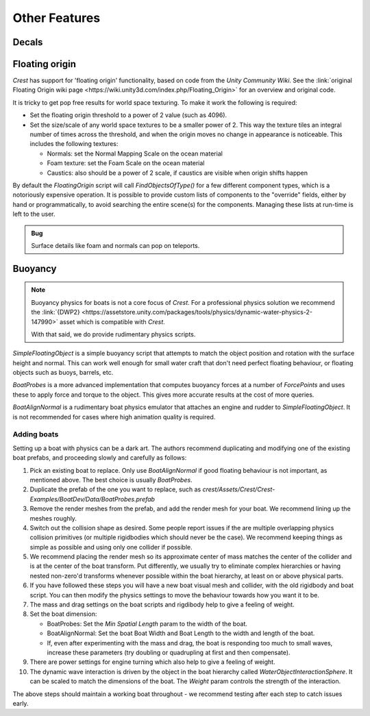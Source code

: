 Other Features
==============

Decals
------

.. only:: birp

    .. tab:: `BIRP`

        .. include:: includes/_render-alpha-surface.rst

.. only:: hdrp

    .. tab:: `HDRP`

        Use the :link:`Decal Projector <{HDRPDocLink}/Decal-Projector.html>`.
        Make sure to enable :link:`Affects Transparent <{HDRPDocLink}/Decal-Projector.html#properties>`.

.. only:: urp

    .. tab:: `URP`

        .. include:: includes/_render-alpha-surface.rst

Floating origin
---------------

*Crest* has support for 'floating origin' functionality, based on code from the *Unity Community Wiki*.
See the :link:`original Floating Origin wiki page <https://wiki.unity3d.com/index.php/Floating_Origin>` for an overview and original code.

It is tricky to get pop free results for world space texturing.
To make it work the following is required:

-  Set the floating origin threshold to a power of 2 value (such as 4096).
-  Set the size/scale of any world space textures to be a smaller power of 2.
   This way the texture tiles an integral number of times across the threshold, and when the origin moves no change in appearance is noticeable.
   This includes the following textures:

   -  Normals: set the Normal Mapping Scale on the ocean material
   -  Foam texture: set the Foam Scale on the ocean material
   -  Caustics: also should be a power of 2 scale, if caustics are visible when origin shifts happen

By default the *FloatingOrigin* script will call *FindObjectsOfType()* for a few different component types, which is a notoriously expensive operation.
It is possible to provide custom lists of components to the "override" fields, either by hand or programmatically, to avoid searching the entire scene(s) for the components.
Managing these lists at run-time is left to the user.

.. admonition:: Bug

   Surface details like foam and normals can pop on teleports.

Buoyancy
--------

.. note::

   Buoyancy physics for boats is not a core focus of `Crest`.
   For a professional physics solution we recommend the :link:`{DWP2} <https://assetstore.unity.com/packages/tools/physics/dynamic-water-physics-2-147990>` asset which is compatible with `Crest`.

   With that said, we do provide rudimentary physics scripts.

*SimpleFloatingObject* is a simple buoyancy script that attempts to match the object position and rotation with the surface height and normal.
This can work well enough for small water craft that don't need perfect floating behaviour, or floating objects such as buoys, barrels, etc.

*BoatProbes* is a more advanced implementation that computes buoyancy forces at a number of *ForcePoints* and uses these to apply force and torque to the object.
This gives more accurate results at the cost of more queries.

*BoatAlignNormal* is a rudimentary boat physics emulator that attaches an engine and rudder to *SimpleFloatingObject*.
It is not recommended for cases where high animation quality is required.

Adding boats
^^^^^^^^^^^^

Setting up a boat with physics can be a dark art.
The authors recommend duplicating and modifying one of the existing boat prefabs, and proceeding slowly and carefully as follows:

#. Pick an existing boat to replace. Only use *BoatAlignNormal* if good floating behaviour is not important, as mentioned above.
   The best choice is usually *BoatProbes*.

#. Duplicate the prefab of the one you want to replace, such as *crest/Assets/Crest/Crest-Examples/BoatDev/Data/BoatProbes.prefab*

#. Remove the render meshes from the prefab, and add the render mesh for your boat.
   We recommend lining up the meshes roughly.

#. Switch out the collision shape as desired.
   Some people report issues if the are multiple overlapping physics collision primitives (or multiple rigidbodies which should never be the case).
   We recommend keeping things as simple as possible and using only one collider if possible.

#. We recommend placing the render mesh so its approximate center of mass matches the center of the collider and is at the center of the boat transform.
   Put differently, we usually try to eliminate complex hierarchies or having nested non-zero'd transforms whenever possible within the boat hierarchy, at least on or above physical parts.

#. If you have followed these steps you will have a new boat visual mesh and collider, with the old rigidbody and boat script.
   You can then modify the physics settings to move the behaviour towards how you want it to be.

#. The mass and drag settings on the boat scripts and rigdibody help to give a feeling of weight.

#. Set the boat dimension:

   -  BoatProbes: Set the *Min Spatial Length* param to the width of the boat.
   -  BoatAlignNormal: Set the boat Boat Width and Boat Length to the width and length of the boat.
   -  If, even after experimenting with the mass and drag, the boat is responding too much to small waves, increase these parameters (try doubling or quadrupling at first and then compensate).

#. There are power settings for engine turning which also help to give a feeling of weight.

#. The dynamic wave interaction is driven by the object in the boat hierarchy called *WaterObjectInteractionSphere*.
   It can be scaled to match the dimensions of the boat.
   The *Weight* param controls the strength of the interaction.

The above steps should maintain a working boat throughout - we recommend testing after each step to catch issues early.
